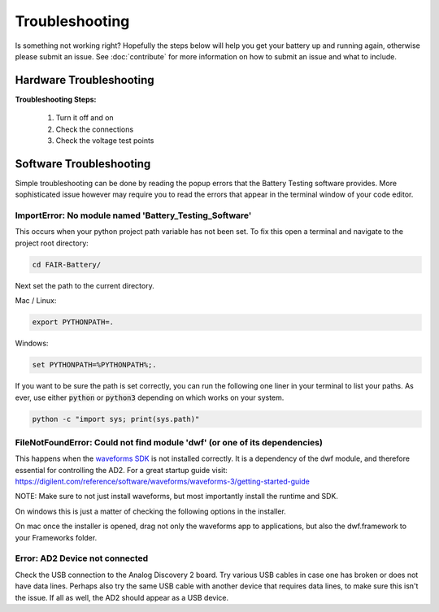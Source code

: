 ***************
Troubleshooting
***************

Is something not working right? Hopefully the steps below will help you get your battery up and running again, otherwise
please submit an issue. See :doc:`contribute` for more information on how to submit an issue and what to include.

Hardware Troubleshooting
------------------------

**Troubleshooting Steps:**

    1. Turn it off and on
    2. Check the connections
    3. Check the voltage test points

Software Troubleshooting
------------------------
Simple troubleshooting can be done by reading the popup errors that the Battery Testing software provides. More
sophisticated issue however may require you to read the errors that appear in the terminal window of your code editor.

**ImportError: No module named 'Battery_Testing_Software'**
^^^^^^^^^^^^^^^^^^^^^^^^^^^
This occurs when your python project path variable has not been set.
To fix this open a terminal and navigate to the project root directory:

.. code::

    cd FAIR-Battery/

Next set the path to the current directory.

Mac / Linux:

.. code::

    export PYTHONPATH=.

Windows:

.. code::

    set PYTHONPATH=%PYTHONPATH%;.

If you want to be sure the path is set correctly, you can run the following one liner in your terminal to list your paths.
As ever, use either :code:`python` or :code:`python3` depending on which works on your system.

.. code::

    python -c "import sys; print(sys.path)"

**FileNotFoundError: Could not find module 'dwf' (or one of its dependencies)**
^^^^^^^^^^^^^^^^^^^^^^^^^^^^^^^^^^^^^^^^^^^^^^^^^^^^^^^^^^^^^^^^^^^^^^^^^^^^^^^
This happens when the `waveforms SDK <https://mautic.digilentinc.com/waveforms-download>`_ is not installed correctly.
It is a dependency of the dwf module, and therefore essential for controlling the AD2.
For a great startup guide visit: https://digilent.com/reference/software/waveforms/waveforms-3/getting-started-guide

NOTE: Make sure to not just install waveforms, but most importantly install the runtime and SDK.

On windows this is just a matter of checking the following options in the installer.

.. image:: _static/Windows_waveforms.png
   :scale: 40 %
   :alt: Installing waveforms sdk on windows

On mac once the installer is opened, drag not only the waveforms app to applications, but also the dwf.framework to your Frameworks folder.

.. image:: _static/Mac_waveforms.png
   :scale: 50 %
   :alt: Installing waveforms sdk on mac

**Error: AD2 Device not connected**
^^^^^^^^^^^^^^^^^^^^^^^^^^^^^^^^^^^
Check the USB connection to the Analog Discovery 2 board. Try various USB cables in case one has broken or does not have
data lines. Perhaps also try the same USB cable with another device that requires data lines, to make sure this isn't
the issue. If all as well, the AD2 should appear as a USB device.